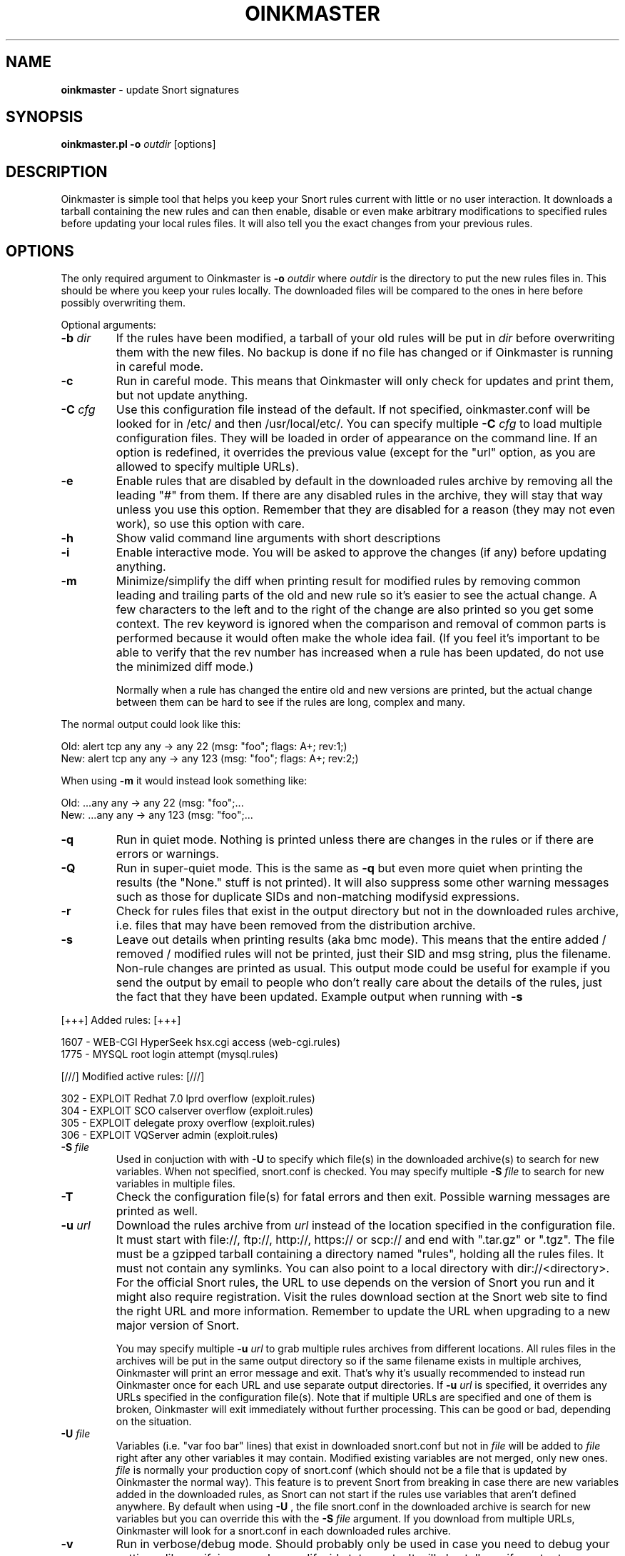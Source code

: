 .\" $Id: oinkmaster.1,v 1.26 2005/06/16 18:26:47 andreas_o Exp $
.\" Copyright (c) 2004-2005 Andreas Ostling <andreaso@it.su.se>
.\"
.\" Command to generate the man page: groff -man -Tascii oinkmaster.1
.\"
.TH OINKMASTER 1 "January 14, 2004"
.SH NAME
.B oinkmaster
\- update Snort signatures
.SH SYNOPSIS
.B oinkmaster.pl -o
.I outdir
[options]
.SH DESCRIPTION
Oinkmaster is simple tool that helps you keep your Snort rules current 
with little or no user interaction. It downloads a tarball containing the
new rules and can then enable, disable or even make arbitrary 
modifications to specified rules before updating your local rules files.
It will also tell you the exact changes from your previous rules.
.SH OPTIONS
The only required argument to Oinkmaster is
.B -o
.I outdir
where
.I outdir
is the directory to put the new rules files in. This should be where you
keep your rules locally. The downloaded files will be compared to the ones
in here before possibly overwriting them.
.PP
Optional arguments:
.IP "\fB-b \fIdir\fP
If the rules have been modified, a tarball of your old rules will be put 
in
.I dir
before overwriting them with the new files. No backup is done if no file 
has changed or if Oinkmaster is running in careful mode.
.IP "\fB-c
Run in careful mode. This means that Oinkmaster will only check for 
updates and print them, but not update anything.
.IP "\fB-C \fIcfg\fP
Use this configuration file instead of the default.
If not specified, oinkmaster.conf will be looked for in
/etc/ and then /usr/local/etc/.
You can specify multiple
.B -C
.I cfg
to load multiple configuration files.
They will be loaded in order of appearance on the command line. If an 
option is redefined, it overrides the previous value (except for the "url"
option, as you are allowed to specify multiple URLs).
.IP "\fB-e
Enable rules that are disabled by default in the downloaded rules archive 
by removing all the leading "#" from them. If there are any disabled rules 
in the archive, they will stay that way unless you use this option. 
Remember that they are disabled for a reason (they may not even work), so 
use this option with care.
.IP "\fB-h
Show valid command line arguments with short descriptions
.IP "\fB-i
Enable interactive mode. You will be asked to approve the changes (if 
any) before updating anything.
.IP "\fB-m
Minimize/simplify the diff when printing result for modified rules by
removing common leading and trailing parts of the old and new rule so
it's easier to see the actual change. A few characters to the left and
to the right of the change are also printed so you get some context.
The rev keyword is ignored when the comparison and removal of common
parts is performed because it would often make the whole idea fail.
(If you feel it's important to be able to verify that the rev number
has increased when a rule has been updated, do not use the minimized
diff mode.)

Normally when a rule has changed the entire old and new versions are
printed, but the actual change between them can be hard to see if the rules
are long, complex and many.
.PP
       The normal output could look like this:
.PP
.nf
       Old: alert tcp any any -> any 22 (msg: "foo"; flags: A+; rev:1;)
       New: alert tcp any any -> any 123 (msg: "foo"; flags: A+; rev:2;)
.fi
.PP
       When using
.B -m
it would instead look something like:
.PP
.nf
       Old: ...any any -> any 22 (msg: "foo";...
       New: ...any any -> any 123 (msg: "foo";...
.fi
.IP "\fB-q
Run in quiet mode. Nothing is printed unless there are changes in the 
rules or if there are errors or warnings.
.IP "\fB-Q
Run in super-quiet mode. This is the same as
.B -q
but even more quiet when printing the results (the "None." stuff is not 
printed). It will also suppress some other warning messages such as
those for duplicate SIDs and non-matching modifysid expressions.
.IP "\fB-r
Check for rules files that exist in the output directory
but not in the downloaded rules archive, i.e. files that may have been 
removed from the distribution archive.
.IP "\fB-s
Leave out details when printing results (aka bmc mode).
This means that the entire added / removed / modified rules will not
be printed, just their SID and msg string, plus the filename.
Non-rule changes are printed as usual. This output mode could be useful
for example if you send the output by email to people who don't really
care about the details of the rules, just the fact that they have been
updated. Example output when running with
.B -s
.PP
.nf
       [+++]          Added rules:          [+++]

           1607 - WEB-CGI HyperSeek hsx.cgi access (web-cgi.rules)
           1775 - MYSQL root login attempt (mysql.rules)


       [///]     Modified active rules:     [///]

            302 - EXPLOIT Redhat 7.0 lprd overflow (exploit.rules)
            304 - EXPLOIT SCO calserver overflow (exploit.rules)
            305 - EXPLOIT delegate proxy overflow (exploit.rules)
            306 - EXPLOIT VQServer admin (exploit.rules)
.fi
.PP
.IP "\fB-S \fIfile\fP
Used in conjuction with with
.B -U
to specify which file(s) in the downloaded archive(s) to search
for new variables. When not specified, snort.conf is checked.
You may specify multiple
.B -S
.I file
to search for new variables in multiple files.
.IP "\fB-T
Check the configuration file(s) for fatal errors and then exit.
Possible warning messages are printed as well.
.IP "\fB-u \fIurl\fP
Download the rules archive from
.I url
instead of the location specified in the configuration file.
It must start with file://, ftp://, http://, https:// or scp:// and end 
with ".tar.gz" or ".tgz". The file must be a gzipped tarball containing 
a directory named "rules", holding all the rules files. It must not
contain any symlinks. You can also point to a local directory with
dir://<directory>. For the official Snort rules, the URL to use depends
on the version of Snort you run and it might also require registration.
Visit the rules download section at the Snort web site to find the
right URL and more information. Remember to update the URL when
upgrading to a new major version of Snort.

You may specify multiple
.B -u
.I url
to grab multiple rules archives 
from different locations. All rules files in the archives will be put in 
the same output directory so if the same filename exists in multiple 
archives, Oinkmaster will print an error message and exit. That's why it's 
usually recommended to instead run Oinkmaster once for each URL and use 
separate output directories. If
.B -u
.I url
is specified, it overrides 
any URLs specified in the configuration file(s). Note that if multiple 
URLs are specified and one of them is broken, Oinkmaster will exit 
immediately without further processing. This can be good or bad, depending
on the situation.
.IP "\fB-U \fIfile\fP
Variables (i.e. "var foo bar" lines) that exist in downloaded snort.conf
but not in
.I file
will be added to
.I file
right after any other variables it may contain. 
Modified existing variables are not merged, only new ones. 
.I file
is normally your production copy of snort.conf (which should not be a
file that is updated by Oinkmaster the normal way).
This feature is to prevent Snort from breaking in case there are new
variables added in the downloaded rules, as Snort can not start if the
rules use variables that aren't defined anywhere. By default when using
.B -U
, the file snort.conf in the downloaded archive is search for new
variables but you can override this with the
.B -S
.I file
argument. If you download from multiple URLs, Oinkmaster will look for
a snort.conf in each downloaded rules archive.
.IP "\fB-v
Run in verbose/debug mode. Should probably only be used in case you need
to debug your settings, like verifying complex modifysid statements.
It will also tell you if you try to use "disablesid" on non-existent
SIDs. Warnings about using enablesid/localsid/modifysid on non-existent
SIDs are always printed unless running in quiet mode, as those are
usually more important (using "disablesid" on a non-existent rule is
a NOOP anyway).
.IP "\fB-V
Show version and exit.
.SH EXAMPLES
Download rules archive from default location specified in oinkmaster.conf 
and put the new rules in /etc/rules/:
.PP
.nf
\fB    oinkmaster.pl -o /etc/rules \fP
.fi
.PP
Grab rules archive from local filesystem and do not print anything unless
it contains updated rules:
.PP
.nf
\fB    oinkmaster.pl -u file:///tmp/rules.tar.gz -o /etc/rules -q \fP
.fi
.PP
Download rules archive from default location, make backup of old rules if
there were updates, and send output by e-mail. (Note however that if you 
plan on distributing files with Oinkmaster that could be considered 
sensitive, such as Snort configuration files containing database 
passwords, you should of course not send the output by e-mail without 
first encrypting the content.):
.PP
.nf
\fB    oinkmaster.pl -o /etc/snort/rules -b /etc/snort/backup 2>&1 | \fP\\
\fB    mail -s "subject" user@example.com
.fi
.PP
Grab three different rules archives and merge variables that exist in
downloaded snort.conf and foo.conf but not in local
/etc/snort/snort.conf:
.PP
.nf
\fB    oinkmaster.pl -u file:///tmp/foo.rules.tar.gz \fP\\
\fB    -u http://somewhere/rules.tar.gz -u https://blah/rules.tar.gz \fP\\
\fB    -o /etc/rules -S snort.conf -S foo.conf -U /etc/snort/snort.conf
.fi
.PP
Load settings from two different files, use scp to download rules archive 
from a remote host where you have put the rules archive, merge variables 
from downloaded snort.conf, and send results by e-mail only if anything 
changed or if there were any error messages. It assumes that the "mktemp" 
command is available on the system:
.PP
.nf
\fB    TMP=`mktemp /tmp/oinkmaster.XXXXXX` && \fP\\
\fB    (oinkmaster.pl -C /etc/oinkmaster-global.conf \fP\\
\fB    -C /etc/oinkmaster-sensor.conf -o /etc/rules \fP\\
\fB    -U /etc/snort.conf \fP\\
\fB    -u scp://user@example.com:/home/user/rules.tar.gz \fP\\
\fB    > $TMP 2>&1; if [ -s $TMP ]; then mail -s "subject" \fP\\
\fB    you@example.com < $TMP; fi; rm $TMP) \fP
.fi
.PP
.SH FILES
.B /etc/oinkmaster.conf
.br
.B /usr/local/etc/oinkmaster.conf
.SH BUGS
If you find a bug, report it by e-mail to the author. Always include as 
much information as possible.
.SH HISTORY
The initial version was released in early 2001 under the name 
arachnids_upd. It worked only with the ArachNIDS Snort rules, but as times 
changed, it was rewritten to work with the official Snort rules and the 
new name became Oinkmaster.
.SH AUTHOR
Andreas Ostling <andreaso@it.su.se>
.SH SEE ALSO
The online documentation at http://oinkmaster.sf.net/ contains more 
information.
